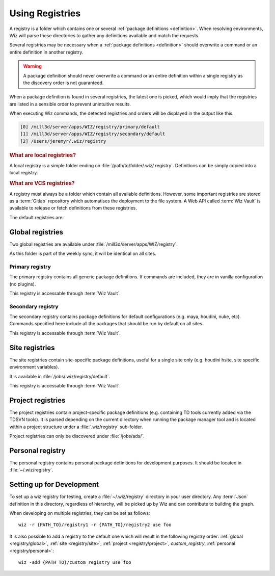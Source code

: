 .. _registry:

****************
Using Registries
****************

A registry is a folder which contains one or several :ref:`package definitions
<definition>`. When resolving environments, Wiz will parse these directories to
gather any definitions available and match the requests.

Several registries may be necessary when a :ref:`package definitions
<definition>` should overwrite a command or an entire definition in another
registry.

.. warning::

    A package definition should never overwrite a command or an entire
    definition within a single registry as the discovery order is not
    guaranteed.

When a package definition is found in several registries, the latest one is
picked, which would imply that the registries are listed in a sensible order to
prevent unintuitive results.

When executing Wiz commands, the detected registries and orders will be
displayed in the output like this.

.. code-block:: console

    [0] /mill3d/server/apps/WIZ/registry/primary/default
    [1] /mill3d/server/apps/WIZ/registry/secondary/default
    [2] /Users/jeremyr/.wiz/registry

.. _registry/local:

.. rubric:: What are local registries?

A local registry is a simple folder ending on :file:`/path/to/folder/.wiz/
registry`. Definitions can be simply copied into a local registry.

.. _registry/vcs:

.. rubric:: What are VCS registries?

A registry must always be a folder which contain all available definitions.
However, some important registries are stored as a :term:`Gitlab` repository
which automatises the deployment to the file system. A Web API called
:term:`Wiz Vault` is available to release or fetch definitions from these
registries.


The default registries are:

.. _registry/global:

Global registries
=================

Two global registries are available under
:file:`/mill3d/server/apps/WIZ/registry`.

As this folder is part of the weekly sync, it will be identical on all sites.

.. _registry/global/primary:

Primary registry
----------------

The primary registry contains all generic package definitions. If commands are
included, they are in vanilla configuration (no plugins).

This registry is accessable through :term:`Wiz Vault`.

.. seealso::

    http://gitlab.ldn.themill.com/rnd/wiz-registry/primary-registry

.. _registry/global/secondary:

Secondary registry
------------------

The secondary registry contains package definitions for default configurations
(e.g. maya, houdini, nuke, etc). Commands specified here include all the
packages that should be run by default on all sites.

This registry is accessable through :term:`Wiz Vault`.

.. seealso::

    http://gitlab.ldn.themill.com/rnd/wiz-registry/secondary-registry


.. _registry/site:

Site registries
===============

The site registries contain site-specific package definitions, useful
for a single site only (e.g. houdini hsite, site specific environment
variables).

It is available in :file:`/jobs/.wiz/registry/default`.

This registry is accessable through :term:`Wiz Vault`.

.. seealso::

    | http://gitlab.ldn.themill.com/rnd/wiz-registry/london-registry
    | http://gitlab.ldn.themill.com/rnd/wiz-registry/new-york-registry
    | http://gitlab.ldn.themill.com/rnd/wiz-registry/chicago-registry
    | http://gitlab.ldn.themill.com/rnd/wiz-registry/los-angeles-registry
    | http://gitlab.ldn.themill.com/rnd/wiz-registry/bangalore-registry

.. _registry/project:

Project registries
==================

The project registries contain project-specific package definitions (e.g.
containing TD tools currently added via the TDSVN tools). It is parsed depending
on the current directory when running the package manager tool and is located
within a project structure under a :file:`.wiz/registry` sub-folder.

Project registries can only be discovered under :file:`/jobs/ads/`.

.. _registry/personal:

Personal registry
=================

The personal registry contains personal package definitions for development
purposes. It should be located in :file:`~/.wiz/registry`.

.. _registry/setup:

Setting up for Development
==========================

To set up a wiz registry for testing, create a :file:`~/.wiz/registry` directory
in your user directory.
Any :term:`Json` definition in this directory, regardless of hierarchy, will
be picked up by Wiz and can contribute to building the graph.

When developing on multiple registries, they can be set as follows::

    wiz -r {PATH_TO}/registry1 -r {PATH_TO}/registry2 use foo

It is also possible to add a registry to the default one which will result in
the following registry order: :ref:`global <registry/global>`,
:ref:`site <registry/site>`, :ref:`project <registry/project>`,
*custom_registry*, :ref:`personal <registry/personal>`::

    wiz -add {PATH_TO}/custom_registry use foo
